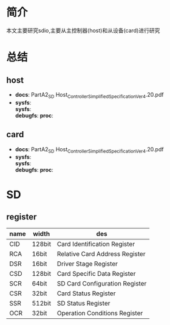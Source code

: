 * 简介
  本文主要研究sdio,主要从主控制器(host)和从设备(card)进行研究
* 总结
** host
   + *docs*:
     PartA2_SD Host_Controller_Simplified_Specification_Ver4.20.pdf
   + *sysfs*:\\
     *sysfs*:\\
     *debugfs*:
     *proc*:\\
** card
   + *docs*:
     PartA2_SD Host_Controller_Simplified_Specification_Ver4.20.pdf
   + *sysfs*:\\
     *sysfs*:\\
     *debugfs*:
     *proc*:\\
* SD
** register
   | name | width  | des                            |
   |------+--------+--------------------------------|
   | CID  | 128bit | Card Identification Register   |
   | RCA  | 16bit  | Relative Card Address Register |
   | DSR  | 16bit  | Driver Stage Register          |
   | CSD  | 128bit | Card Specific Data Register    |
   | SCR  | 64bit  | SD Card Configuration Register |
   | CSR  | 32bit  | Card Status Register           |
   | SSR  | 512bit | SD Status Register             |
   | OCR  | 32bit  | Operation Conditions Register  |
